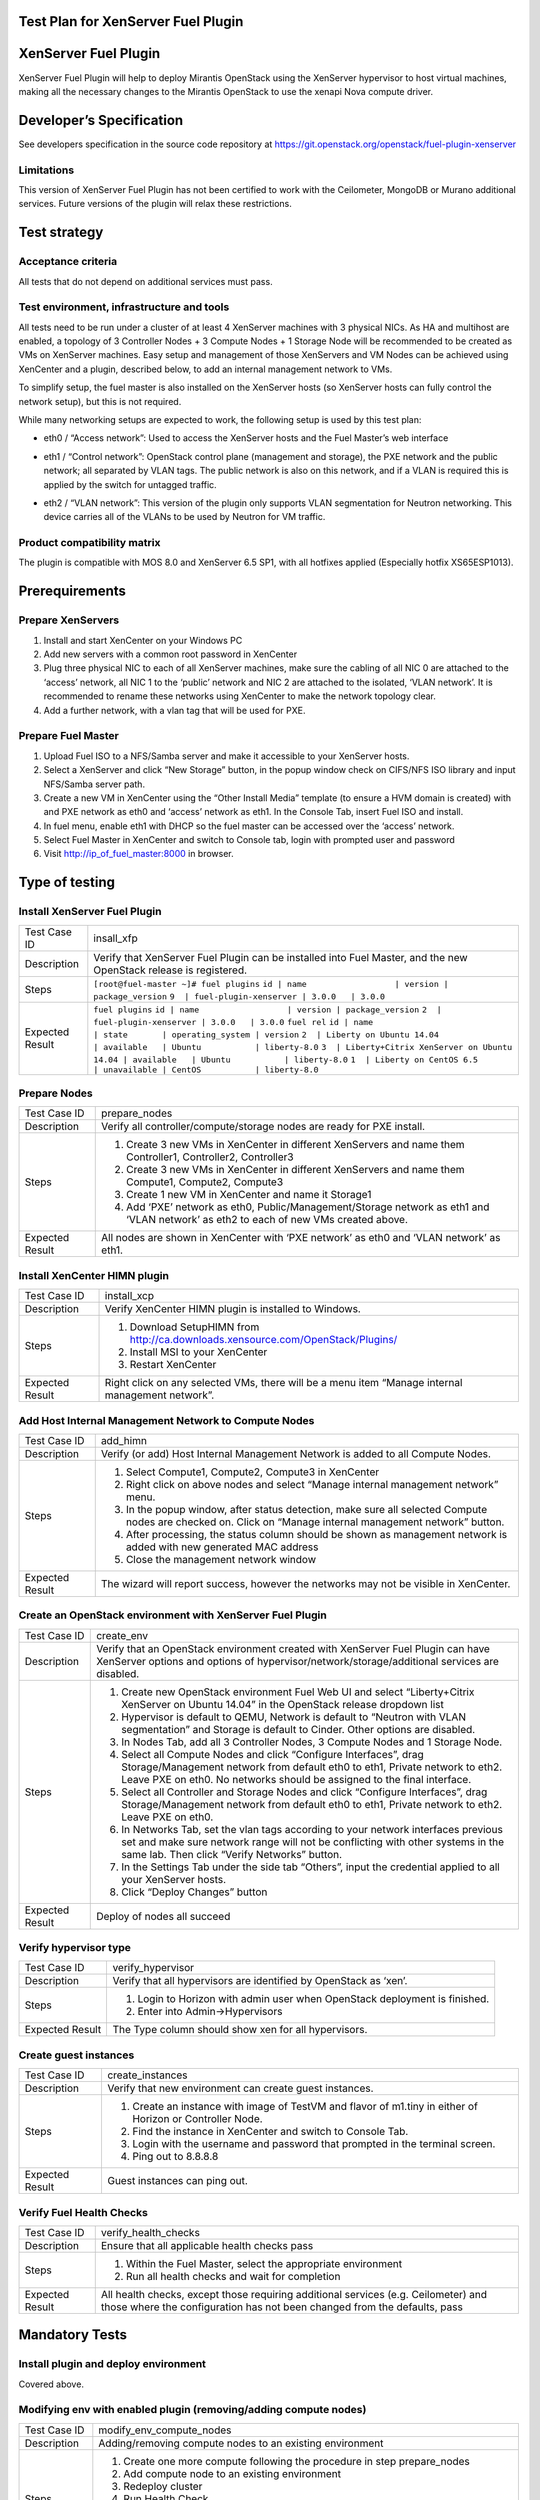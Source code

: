 Test Plan for XenServer Fuel Plugin
===================================

XenServer Fuel Plugin
=====================

XenServer Fuel Plugin will help to deploy Mirantis OpenStack using the XenServer hypervisor to host virtual machines, making all the necessary changes to the Mirantis OpenStack to use the xenapi Nova compute driver.


Developer’s Specification
=========================

See developers specification in the source code repository at https://git.openstack.org/openstack/fuel-plugin-xenserver

Limitations
-----------

This version of XenServer Fuel Plugin has not been certified to work with the Ceilometer, MongoDB or Murano additional services.  Future versions of the plugin will relax these restrictions.


Test strategy
=============

Acceptance criteria
-------------------

All tests that do not depend on additional services must pass.

Test environment, infrastructure and tools
------------------------------------------

All tests need to be run under a cluster of at least 4 XenServer machines with 3 physical NICs. As HA and multihost are enabled, a topology of 3 Controller Nodes + 3 Compute Nodes + 1 Storage Node will be recommended to be created as VMs on XenServer machines. Easy setup and management of those XenServers and VM Nodes can be achieved using XenCenter and a plugin, described below, to add an internal management network to VMs.

To simplify setup, the fuel master is also installed on the XenServer hosts (so XenServer hosts can fully control the network setup), but this is not required.

While many networking setups are expected to work, the following setup is used by this test plan:

* eth0 / “Access network”: Used to access the XenServer hosts and the Fuel Master’s web interface
* eth1 / “Control network”: OpenStack control plane (management and storage), the PXE network and the public network; all separated by VLAN tags.  The public network is also on this network, and if a VLAN is required this is applied by the switch for untagged traffic.
* eth2 / “VLAN network”: This version of the plugin only supports VLAN segmentation for Neutron networking.  This device carries all of the VLANs to be used by Neutron for VM traffic.

   .. image:: _static/topology00.png
      :width: 80%

Product compatibility matrix
----------------------------

The plugin is compatible with MOS 8.0 and XenServer 6.5 SP1, with all hotfixes applied (Especially hotfix XS65ESP1013).


Prerequirements
===============

Prepare XenServers
------------------

#. Install and start XenCenter on your Windows PC
#. Add new servers with a common root password in XenCenter
#. Plug three physical NIC to each of all XenServer machines, make sure the cabling of all NIC 0 are attached to the ‘access’ network, all NIC 1 to the ‘public’ network  and NIC 2 are attached to the isolated, ‘VLAN network’.  It is recommended to rename these networks using XenCenter to make the network topology clear.
#. Add a further network, with a vlan tag that will be used for PXE.

Prepare Fuel Master
-------------------

#. Upload Fuel ISO to a NFS/Samba server and make it accessible to your XenServer hosts.
#. Select a XenServer and click “New Storage” button, in the popup window check on CIFS/NFS ISO library and input NFS/Samba server path.
#. Create a new VM in XenCenter using the “Other Install Media” template (to ensure a HVM domain is created) with and PXE network as eth0 and ‘access’ network as eth1. In the Console Tab, insert Fuel ISO and install.
#. In fuel menu, enable eth1 with DHCP so the fuel master can be accessed over the ‘access’ network.
#. Select Fuel Master in XenCenter and switch to Console tab, login with prompted user and password
#. Visit http://ip_of_fuel_master:8000 in browser.


Type of testing
===============

Install XenServer Fuel Plugin
-----------------------------

.. tabularcolumns:: |p{3cm}|p{13cm}|

.. list-table::
   :header-rows: 0

   * - Test Case ID
     - insall_xfp
   * - Description
     - Verify that XenServer Fuel Plugin can be installed into Fuel Master,
       and the new OpenStack release is registered.
   * - Steps
     - ``[root@fuel-master ~]# fuel plugins``
       ``id | name                  | version | package_version``
       ``9  | fuel-plugin-xenserver | 3.0.0   | 3.0.0``
   * - Expected Result
     - ``fuel plugins``
       ``id | name                  | version | package_version``
       ``2  | fuel-plugin-xenserver | 3.0.0   | 3.0.0``
       ``fuel rel``
       ``id | name                                     | state       | operating_system | version``
       ``2  | Liberty on Ubuntu 14.04                  | available   | Ubuntu           | liberty-8.0``
       ``3  | Liberty+Citrix XenServer on Ubuntu 14.04 | available   | Ubuntu           | liberty-8.0``
       ``1  | Liberty on CentOS 6.5                    | unavailable | CentOS           | liberty-8.0``

Prepare Nodes
-------------

.. tabularcolumns:: |p{3cm}|p{13cm}|

.. list-table::
   :header-rows: 0

   * - Test Case ID
     - prepare_nodes
   * - Description
     - Verify all controller/compute/storage nodes are ready for PXE install.
   * - Steps
     -
       #. Create 3 new VMs in XenCenter in different XenServers and name them Controller1, Controller2, Controller3
       #. Create 3 new VMs in XenCenter in different XenServers and name them Compute1, Compute2, Compute3
       #. Create 1 new VM in XenCenter and name it Storage1
       #. Add ‘PXE’ network as eth0, Public/Management/Storage network as eth1 and ‘VLAN network’ as eth2 to each of new VMs created above.

   * - Expected Result
     - All nodes are shown in XenCenter with ‘PXE network’ as eth0 and ‘VLAN network’ as eth1.

Install XenCenter HIMN plugin
-----------------------------

.. tabularcolumns:: |p{3cm}|p{13cm}|

.. list-table::
   :header-rows: 0

   * - Test Case ID
     - install_xcp
   * - Description
     - Verify XenCenter HIMN plugin is installed to Windows.
   * - Steps
     -
       #. Download SetupHIMN from http://ca.downloads.xensource.com/OpenStack/Plugins/
       #. Install MSI to your XenCenter
       #. Restart XenCenter
   * - Expected Result
     - Right click on any selected VMs, there will be a menu item “Manage internal management network”.

Add Host Internal Management Network to Compute Nodes
-----------------------------------------------------

.. tabularcolumns:: |p{3cm}|p{13cm}|

.. list-table::
   :header-rows: 0

   * - Test Case ID
     - add_himn
   * - Description
     - Verify (or add) Host Internal Management Network is added to all Compute Nodes.
   * - Steps
     -
       #. Select Compute1, Compute2, Compute3 in XenCenter
       #. Right click on above nodes and select “Manage internal management network” menu.
       #. In the popup window, after status detection, make sure all selected Compute nodes are checked on. Click on “Manage internal management network” button.
       #. After processing, the status column should be shown as management network is added with new generated MAC address
       #. Close the management network window
   * - Expected Result
     - The wizard will report success, however the networks may not be visible in XenCenter.

Create an OpenStack environment with XenServer Fuel Plugin
----------------------------------------------------------

.. tabularcolumns:: |p{3cm}|p{13cm}|

.. list-table::
   :header-rows: 0

   * - Test Case ID
     - create_env
   * - Description
     - Verify that an OpenStack environment created with XenServer Fuel Plugin can have XenServer options and options of hypervisor/network/storage/additional services are disabled.
   * - Steps
     -
       #. Create new OpenStack environment Fuel Web UI and select “Liberty+Citrix XenServer on Ubuntu 14.04” in the OpenStack release dropdown list
       #. Hypervisor is default to QEMU, Network is default to “Neutron with VLAN segmentation” and Storage is default to Cinder. Other options are disabled.
       #. In Nodes Tab, add all 3 Controller Nodes, 3 Compute Nodes and 1 Storage Node.
       #. Select all Compute Nodes and click “Configure Interfaces”, drag Storage/Management network from default eth0 to eth1, Private network to eth2.  Leave PXE on eth0.  No networks should be assigned to the final interface.
       #. Select all Controller and Storage Nodes and click “Configure Interfaces”, drag Storage/Management network from default eth0 to eth1, Private network to eth2.  Leave PXE on eth0.
       #. In Networks Tab, set the vlan tags according to your network interfaces previous set and make sure network range will not be conflicting with other systems in the same lab. Then click “Verify Networks” button.
       #. In the Settings Tab under the side tab “Others”, input the credential applied to all your XenServer hosts.
       #. Click “Deploy Changes” button
   * - Expected Result
     - Deploy of nodes all succeed

Verify hypervisor type
----------------------

.. tabularcolumns:: |p{3cm}|p{13cm}|

.. list-table::
   :header-rows: 0

   * - Test Case ID
     - verify_hypervisor
   * - Description
     - Verify that all hypervisors are identified by OpenStack as ‘xen’.
   * - Steps
     -
       #. Login to Horizon with admin user when OpenStack deployment is finished.
       #. Enter into Admin->Hypervisors
   * - Expected Result
     - The Type column should show xen for all hypervisors.

Create guest instances
----------------------

.. tabularcolumns:: |p{3cm}|p{13cm}|

.. list-table::
   :header-rows: 0

   * - Test Case ID
     - create_instances
   * - Description
     - Verify that new environment can create guest instances.
   * - Steps
     -
       #. Create an instance with image of TestVM and flavor of m1.tiny in either of Horizon or Controller Node.
       #. Find the instance in XenCenter and switch to Console Tab.
       #. Login with the username and password that prompted in the terminal screen.
       #. Ping out to 8.8.8.8
   * - Expected Result
     - Guest instances can ping out.

Verify Fuel Health Checks
-------------------------

.. tabularcolumns:: |p{3cm}|p{13cm}|

.. list-table::
   :header-rows: 0

   * - Test Case ID
     - verify_health_checks
   * - Description
     - Ensure that all applicable health checks pass
   * - Steps
     -
       #. Within the Fuel Master, select the appropriate environment
       #. Run all health checks and wait for completion
   * - Expected Result
     - All health checks, except those requiring additional services (e.g. Ceilometer) and those where the configuration has not been changed from the defaults, pass

Mandatory Tests
===============

Install plugin and deploy environment
-------------------------------------

Covered above.

Modifying env with enabled plugin (removing/adding compute nodes)
-----------------------------------------------------------------

.. tabularcolumns:: |p{3cm}|p{13cm}|

.. list-table::
   :header-rows: 0

   * - Test Case ID
     - modify_env_compute_nodes
   * - Description
     - Adding/removing compute nodes to an existing environment
   * - Steps
     -
       #. Create one more compute following the procedure in step prepare_nodes
       #. Add compute node to an existing environment
       #. Redeploy cluster
       #. Run Health Check
       #. Remove a compute node
       #. Redeploy cluster
       #. Run Health Check
   * - Expected Result
     - Removing a compute node will cause “Sanity tests-Check that required services are running” fail. “Some nova services have not been started.. Please refer to OpenStack logs for more details.”

Modifying env with enabled plugin (removing/adding controller nodes)
--------------------------------------------------------------------

.. tabularcolumns:: |p{3cm}|p{13cm}|

.. list-table::
   :header-rows: 0

   * - Test Case ID
     - modify_env_controller_nodes
   * - Description
     - Adding/removing controller nodes to an existing environment
   * - Steps
     -
       #. Create one more controller following the procedure in step prepare_nodes
       #. Add controller node to an existing environment
       #. Redeploy cluster
       #. Run Health Check
       #. Remove a compute node (not the primary controller node)
       #. Redeploy cluster
       #. Run Health Check
   * - Expected Result
     - (Probably caused by previous test modify_env_compute_nodes)Removing a compute node will cause “Sanity tests-Check that required services are running” fail. “Some nova services have not been started.. Please refer to OpenStack logs for more details.”

Uninstall of plugin with deployed environment
---------------------------------------------

.. tabularcolumns:: |p{3cm}|p{13cm}|

.. list-table::
   :header-rows: 0

   * - Test Case ID
     - uninstall_plugin_with_deployed_env
   * - Description
     - Verify XenServer Fuel Plugin cannot be uninstalled before all dependant environments are removed.
   * - Steps
     - ``fuel plugins --remove fuel-plugin-xenserver==3.0.0``
   * - Expected Result
     - 400 Client Error: Bad Request (Can't delete plugin which is enabled for some environment.)

Uninstall of plugin
-------------------

.. tabularcolumns:: |p{3cm}|p{13cm}|

.. list-table::
   :header-rows: 0

   * - Test Case ID
     - uninstall_plugin
   * - Description
     - Verify XenServer Fuel Plugin can be uninstalled as well as XenServer OpenStack release after all dependant environments are removed.
   * - Steps
     -
       ``fuel plugins --remove fuel-plugin-xenserver==3.0.0``
       ``fuel rel``
       ``id | name                                     | state       | operating_system | version``
       ``2  | Liberty on Ubuntu 14.04                  | available   | Ubuntu           | liberty-8.0``
       ``3  | Liberty+Citrix XenServer on Ubuntu 14.04 | available   | Ubuntu           | liberty-8.0``
       ``1  | Liberty on CentOS 6.5                    | unavailable | CentOS           | liberty-8.0``
   * - Expected Result
     - Both of plugin and release are removed.

Appendix
========

* XenServer Fuel Plugin GitHub: https://git.openstack.org/openstack/fuel-plugin-xenserver
* XenCenter HIMN Plugin GitHub: https://github.com/citrix-openstack/xencenter-himn-plugin
* Plugin download server: http://ca.downloads.xensource.com/OpenStack/Plugins/

Revision history
================

.. list-table::
   :header-rows: 1

   * - Version
     - Revision Date
     - Editor
     - Comment
   * - 1.0
     - 18.09.2015
     - John Hua (john.hua@citrix.com)
     - First draft.
   * - 2.0
     - 18.11.2015
     - John Hua (john.hua@citrix.com)
     - Revised for Fuel 7.0
   * - 3.0
     - 22.03.2016
     - John Hua (john.hua@citrix.com)
     - Revised for Fuel 8.0